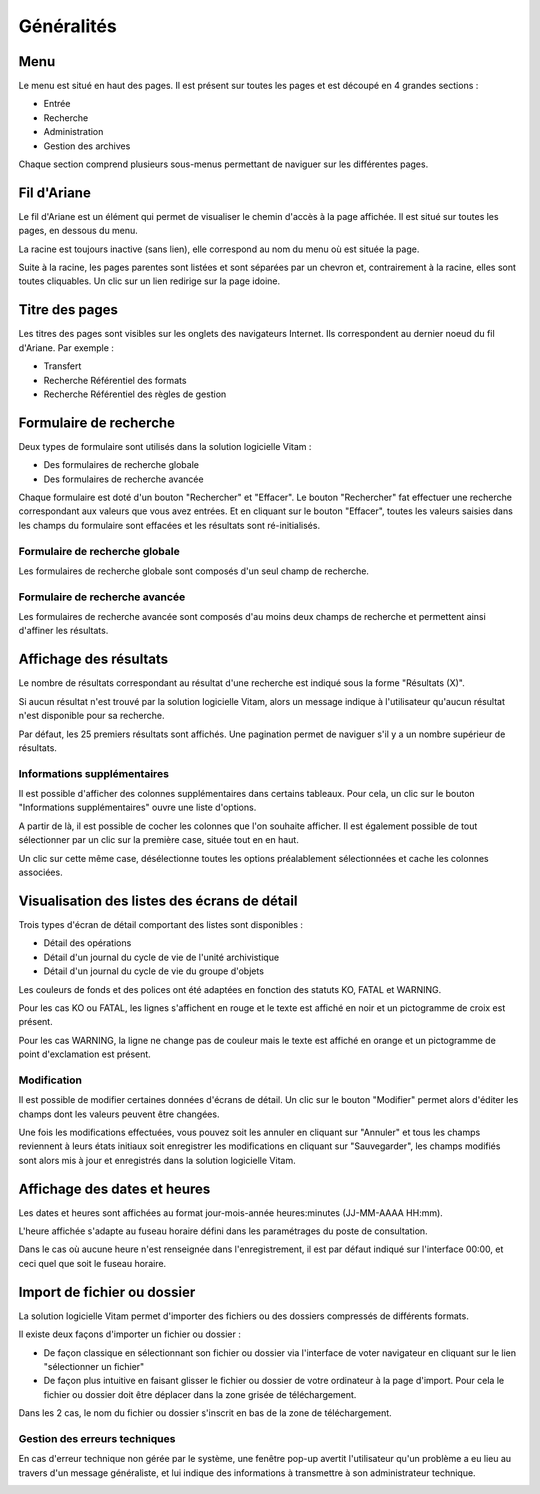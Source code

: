 Généralités
###########

Menu
=====

Le menu est situé en haut des pages. Il est présent sur toutes les pages et est découpé en 4 grandes sections :

- Entrée
- Recherche
- Administration
- Gestion des archives


.. image:: images/menu_general.png

Chaque section comprend plusieurs sous-menus permettant de naviguer sur les différentes pages.

Fil d'Ariane
============

Le fil d'Ariane est un élément qui permet de visualiser le chemin d'accès à la page affichée. Il est situé sur toutes les pages, en dessous du menu.

La racine est toujours inactive (sans lien), elle correspond au nom du menu où est située la page.

Suite à la racine, les pages parentes sont listées et sont séparées par un chevron et, contrairement à la racine, elles sont toutes cliquables.
Un clic sur un lien redirige sur la page idoine.


.. image:: images/ariane.png


Titre des pages
===============

Les titres des pages sont visibles sur les onglets des navigateurs Internet. Ils correspondent au dernier noeud du fil d'Ariane. Par exemple :

- Transfert
- Recherche Référentiel des formats
- Recherche Référentiel des règles de gestion


.. image:: images/titre_IHM_demo.png


Formulaire de recherche
========================

Deux types de formulaire sont utilisés dans la solution logicielle Vitam :

- Des formulaires de recherche globale
- Des formulaires de recherche avancée

Chaque formulaire est doté d'un bouton "Rechercher" et "Effacer". Le bouton "Rechercher" fat effectuer une recherche correspondant aux valeurs que vous avez entrées. Et en cliquant sur le bouton "Effacer", toutes les valeurs saisies dans les champs du formulaire sont effacées et les résultats sont ré-initialisés.

Formulaire de recherche globale
-------------------------------

Les formulaires de recherche globale sont composés d'un seul champ de recherche.

 
.. image:: images/au_rechchs.png

Formulaire de recherche avancée
--------------------------------

Les formulaires de recherche avancée sont composés d'au moins deux champs de recherche et permettent ainsi d'affiner les résultats.


.. image:: images/au_rechcha.png

Affichage des résultats
========================

Le nombre de résultats correspondant au résultat d'une recherche est indiqué sous la forme "Résultats (X)".


.. image:: images/gen_nombre_resultats.png

Si aucun résultat n'est trouvé par la solution logicielle Vitam, alors un message indique à l'utilisateur qu'aucun résultat n'est disponible pour sa recherche.


.. image:: images/au_res_ko.png

Par défaut, les 25 premiers résultats sont affichés. Une pagination permet de naviguer s'il y a un nombre supérieur de résultats.


.. image:: images/pagination.png


Informations supplémentaires
----------------------------

Il est possible d'afficher des colonnes supplémentaires dans certains tableaux. Pour cela, un clic sur le bouton "Informations supplémentaires" ouvre une liste d'options.


.. image:: images/general_info_bt.png

.. image:: images/general_info_options.png
   :scale: 50
   
   
A partir de là, il est possible de cocher les colonnes que l'on souhaite afficher. Il est également possible de tout sélectionner par un clic sur la première case, située tout en en haut. 


.. image:: images/general_info_options_all.png
   :scale: 50

Un clic sur cette même case, désélectionne toutes les options préalablement sélectionnées et cache les colonnes associées.

Visualisation des listes des écrans de détail
=============================================

Trois types d'écran de détail comportant des listes sont disponibles :

- Détail des opérations
- Détail d'un journal du cycle de vie de l'unité archivistique
- Détail d'un journal du cycle de vie du groupe d'objets

Les couleurs de fonds et des polices ont été adaptées en fonction des statuts KO, FATAL et WARNING.

Pour les cas KO ou FATAL, les lignes s'affichent en rouge et le texte est affiché en noir et un pictogramme de croix est présent.


.. image:: images/entree_ko.png

Pour les cas WARNING, la ligne ne change pas de couleur mais le texte est affiché en orange et un pictogramme de point d'exclamation est présent.


.. image:: images/entree_warn.png


Modification
-------------

Il est possible de modifier certaines données d'écrans de détail. Un clic sur le bouton "Modifier" permet alors d'éditer les champs dont les valeurs peuvent être changées.


.. image:: images/au_modif.png

Une fois les modifications effectuées, vous pouvez soit les annuler en cliquant sur "Annuler" et tous les champs reviennent à leurs états initiaux soit enregistrer les modifications en cliquant sur "Sauvegarder", les champs modifiés sont alors mis à jour et enregistrés dans la solution logicielle Vitam.


.. image:: images/general_modif.png


Affichage des dates et heures
=============================

Les dates et heures sont affichées au format jour-mois-année heures:minutes (JJ-MM-AAAA HH:mm). 


.. image:: images/date_heure.png
   :scale: 50

L'heure affichée s'adapte au fuseau horaire défini dans les paramétrages du poste de consultation.

Dans le cas où aucune heure n'est renseignée dans l'enregistrement, il est par défaut indiqué sur l'interface 00:00, et ceci quel que soit le fuseau horaire.


Import de fichier ou dossier
============================

La solution logicielle Vitam permet d'importer des fichiers ou des dossiers compressés de différents formats.

Il existe deux façons d'importer un fichier ou dossier :

- De façon classique en sélectionnant son fichier ou dossier via l'interface de voter navigateur en cliquant sur le lien "sélectionner un fichier"
- De façon plus intuitive en faisant glisser le fichier ou dossier de votre ordinateur à la page d'import. Pour cela le fichier ou dossier doit être déplacer dans la zone grisée de téléchargement.

Dans les 2 cas, le nom du fichier ou dossier s'inscrit en bas de la zone de téléchargement.

.. image:: images/zone_dl.png
   :scale: 50
   
.. image:: images/zone_dl_file.png
   :scale: 50

Gestion des erreurs techniques
------------------------------

En cas d'erreur technique non gérée par le système, une fenêtre pop-up avertit l'utilisateur qu'un problème a eu lieu au travers d'un message généraliste, et lui indique des informations à transmettre à son administrateur technique.


.. image:: images/error_popup.png